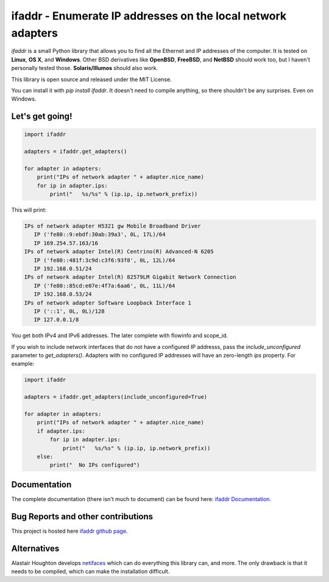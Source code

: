 

ifaddr - Enumerate IP addresses on the local network adapters
=============================================================

.. image:: https://github.com/pydron/ifaddr/workflows/CI/badge.svg
    :target: https://github.com/pydron/ifaddr/actions?query=workflow%3ACI+branch%3Amaster
    
.. image:: https://img.shields.io/pypi/v/ifaddr.svg
    :target: https://pypi.python.org/pypi/ifaddr

.. image:: https://codecov.io/gh/pydron/ifaddr/branch/master/graph/badge.svg
  :target: https://codecov.io/gh/pydron/ifaddr

`ifaddr` is a small Python library that allows you to find all the Ethernet and
IP addresses of the computer. It is tested on **Linux**, **OS X**, and
**Windows**. Other BSD derivatives like **OpenBSD**, **FreeBSD**, and
**NetBSD** should work too, but I haven't personally tested those.
**Solaris/Illumos** should also work.

This library is open source and released under the MIT License.

You can install it with `pip install ifaddr`. It doesn't need to
compile anything, so there shouldn't be any surprises. Even on Windows.

----------------------
Let's get going!
----------------------

.. code-block:: python

   import ifaddr

   adapters = ifaddr.get_adapters()

   for adapter in adapters:
       print("IPs of network adapter " + adapter.nice_name)
       for ip in adapter.ips:
           print("   %s/%s" % (ip.ip, ip.network_prefix))

This will print:

.. code-block:: python

	IPs of network adapter H5321 gw Mobile Broadband Driver
	   IP ('fe80::9:ebdf:30ab:39a3', 0L, 17L)/64
	   IP 169.254.57.163/16
	IPs of network adapter Intel(R) Centrino(R) Advanced-N 6205
	   IP ('fe80::481f:3c9d:c3f6:93f8', 0L, 12L)/64
	   IP 192.168.0.51/24
	IPs of network adapter Intel(R) 82579LM Gigabit Network Connection
	   IP ('fe80::85cd:e07e:4f7a:6aa6', 0L, 11L)/64
	   IP 192.168.0.53/24
	IPs of network adapter Software Loopback Interface 1
	   IP ('::1', 0L, 0L)/128
	   IP 127.0.0.1/8
	
You get both IPv4 and IPv6 addresses. The later complete with
flowinfo and scope_id.

If you wish to include network interfaces that do not have a configured IP
addresss, pass the `include_unconfigured` parameter to `get_adapters()`.
Adapters with no configured IP addresses will have an zero-length `ips`
property.  For example:

.. code-block:: python

    import ifaddr

    adapters = ifaddr.get_adapters(include_unconfigured=True)

    for adapter in adapters:
        print("IPs of network adapter " + adapter.nice_name)
        if adapter.ips:
            for ip in adapter.ips:
                print("   %s/%s" % (ip.ip, ip.network_prefix))
        else:
            print("  No IPs configured")

-------------
Documentation
-------------

The complete documentation (there isn't much to document) can be found here:
`ifaddr Documentation  <http://pythonhosted.org/ifaddr/>`_.

-----------------------------------
Bug Reports and other contributions
-----------------------------------

This project is hosted here `ifaddr github page <https://github.com/smurn/ifaddr>`_.

------------
Alternatives
------------

Alastair Houghton develops `netifaces  <https://pypi.python.org/pypi/netifaces>`_
which can do  everything this library can, and more. The only drawback is that it needs
to be compiled, which can make the installation difficult.




